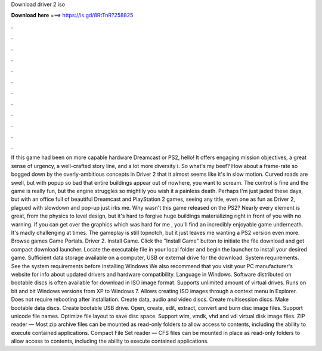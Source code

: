 Download driver 2 iso

𝐃𝐨𝐰𝐧𝐥𝐨𝐚𝐝 𝐡𝐞𝐫𝐞 ===> https://is.gd/8RtTnR?258825

.

.

.

.

.

.

.

.

.

.

.

.

If this game had been on more capable hardware Dreamcast or PS2, hello! It offers engaging mission objectives, a great sense of urgency, a well-crafted story line, and a lot more diversity i. So what's my beef? How about a frame-rate so bogged down by the overly-ambitious concepts in Driver 2 that it almost seems like it's in slow motion. Curved roads are swell, but with popup so bad that entire buildings appear out of nowhere, you want to scream.
The control is fine and the game is really fun, but the engine struggles so mightily you wish it a painless death. Perhaps I'm just jaded these days, but with an office full of beautiful Dreamcast and PlayStation 2 games, seeing any title, even one as fun as Driver 2, plagued with slowdown and pop-up just irks me. Why wasn't this game released on the PS2?
Nearly every element is great, from the physics to level design, but it's hard to forgive huge buildings materializing right in front of you with no warning. If you can get over the graphics which was hard for me , you'll find an incredibly enjoyable game underneath.
It's madly challenging at times. The gameplay is still topnotch, but it just leaves me wanting a PS2 version even more. Browse games Game Portals. Driver 2. Install Game. Click the "Install Game" button to initiate the file download and get compact download launcher. Locate the executable file in your local folder and begin the launcher to install your desired game. Sufficient data storage available on a computer, USB or external drive for the download.
System requirements. See the system requirements before installing Windows  We also recommend that you visit your PC manufacturer's website for info about updated drivers and hardware compatibility. Language in Windows. Software distributed on bootable discs is often available for download in ISO image format.
Supports unlimited amount of virtual drives. Runs on bit and bit Windows versions from XP to Windows 7. Allows creating ISO images through a context menu in Explorer. Does not require rebooting after installation. Create data, audio and video discs. Create multisession discs. Make bootable data discs. Create bootable USB drive. Open, create, edit, extract, convert and burn disc image files. Support unicode file names. Optimize file layout to save disc space. Support wim, vmdk, vhd and vdi virtual disk image files.
ZIP reader — Most zip archive files can be mounted as read-only folders to allow access to contents, including the ability to execute contained applications. Compact File Set reader — CFS files can be mounted in place as read-only folders to allow access to contents, including the ability to execute contained applications.